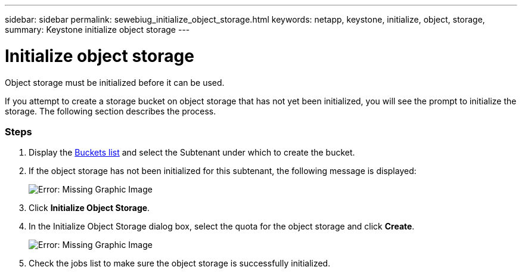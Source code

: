---
sidebar: sidebar
permalink: sewebiug_initialize_object_storage.html
keywords: netapp, keystone, initialize, object, storage,
summary: Keystone initialize object storage
---

= Initialize object storage
:hardbreaks:
:nofooter:
:icons: font
:linkattrs:
:imagesdir: ./media/

//
// This file was created with NDAC Version 2.0 (August 17, 2020)
//
// 2020-10-20 10:59:39.702060
//

[.lead]
Object storage must be initialized before it can be used.

If you attempt to create a storage bucket on object storage that has not yet been initialized, you will see the prompt to initialize the storage. The following section describes the process.

=== Steps

. Display the link:sewebiug_view_buckets.html#view-buckets[Buckets list] and select the Subtenant under which to create the bucket.
. If the object storage has not been initialized for this subtenant, the following message is displayed:
+
image:sewebiug_image31.png[Error: Missing Graphic Image]
+
. Click *Initialize Object Storage*.
. In the Initialize Object Storage dialog box, select the quota for the object storage and click *Create*.
+
image:sewebiug_image32.png[Error: Missing Graphic Image]
+
. Check the jobs list to make sure the object storage is successfully initialized.
